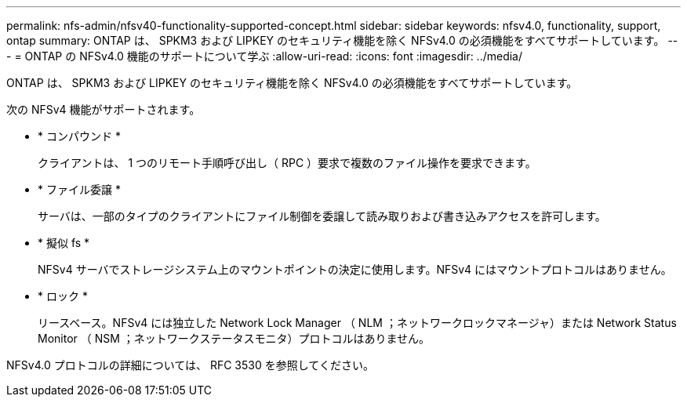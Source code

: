 ---
permalink: nfs-admin/nfsv40-functionality-supported-concept.html 
sidebar: sidebar 
keywords: nfsv4.0, functionality, support, ontap 
summary: ONTAP は、 SPKM3 および LIPKEY のセキュリティ機能を除く NFSv4.0 の必須機能をすべてサポートしています。 
---
= ONTAP の NFSv4.0 機能のサポートについて学ぶ
:allow-uri-read: 
:icons: font
:imagesdir: ../media/


[role="lead"]
ONTAP は、 SPKM3 および LIPKEY のセキュリティ機能を除く NFSv4.0 の必須機能をすべてサポートしています。

次の NFSv4 機能がサポートされます。

* * コンパウンド *
+
クライアントは、 1 つのリモート手順呼び出し（ RPC ）要求で複数のファイル操作を要求できます。

* * ファイル委譲 *
+
サーバは、一部のタイプのクライアントにファイル制御を委譲して読み取りおよび書き込みアクセスを許可します。

* * 擬似 fs *
+
NFSv4 サーバでストレージシステム上のマウントポイントの決定に使用します。NFSv4 にはマウントプロトコルはありません。

* * ロック *
+
リースベース。NFSv4 には独立した Network Lock Manager （ NLM ；ネットワークロックマネージャ）または Network Status Monitor （ NSM ；ネットワークステータスモニタ）プロトコルはありません。



NFSv4.0 プロトコルの詳細については、 RFC 3530 を参照してください。
